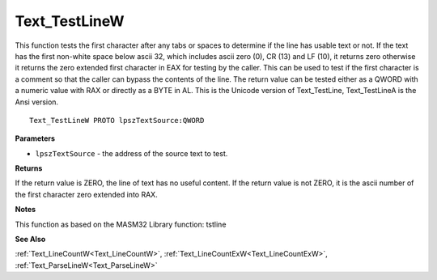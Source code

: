 .. _Text_TestLineW:

==============
Text_TestLineW
==============

This function tests the first character after any tabs or spaces to determine if the line has usable text or not. If the text has the first non-white space below ascii 32, which includes ascii zero (0), CR (13) and LF (10), it returns zero otherwise it returns the zero extended first character in EAX for testing by the caller. This can be used to test if the first character is a comment so that the caller can bypass the contents of the line. The return value can be tested either as a QWORD with a numeric value with RAX or directly as a BYTE in AL. This is the Unicode version of Text_TestLine, Text_TestLineA is the Ansi version.

::

   Text_TestLineW PROTO lpszTextSource:QWORD


**Parameters**

* ``lpszTextSource`` - the address of the source text to test.


**Returns**

If the return value is ZERO, the line of text has no useful content.
If the return value is not ZERO, it is the ascii number of the first character zero extended into RAX.


**Notes**

This function as based on the MASM32 Library function: tstline

**See Also**

:ref:`Text_LineCountW<Text_LineCountW>`, :ref:`Text_LineCountExW<Text_LineCountExW>`, :ref:`Text_ParseLineW<Text_ParseLineW>`
